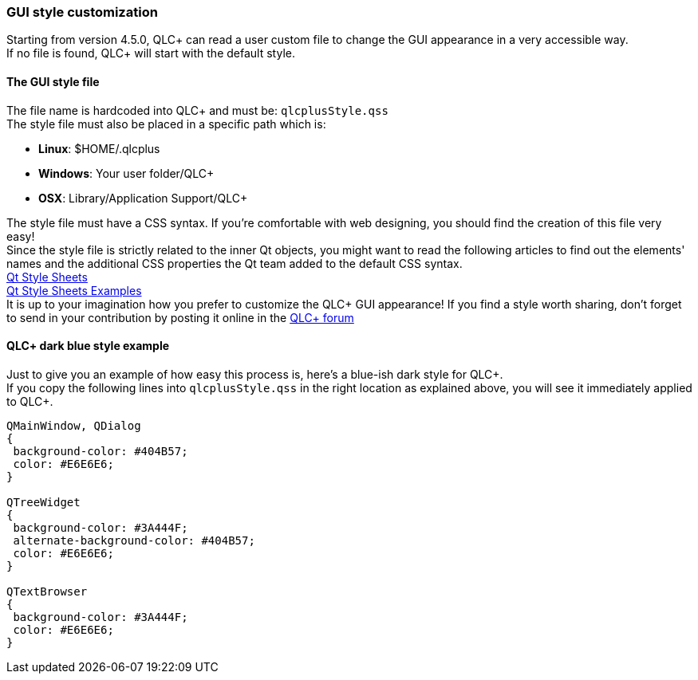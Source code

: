 === GUI style customization

Starting from version 4.5.0, QLC+ can read a user custom file to change
the GUI appearance in a very accessible way. +
If no file is found, QLC+ will start with the default style.

==== The GUI style file

The file name is hardcoded into QLC+ and must be: `+qlcplusStyle.qss+` +
The style file must also be placed in a specific path which is: +

* *Linux*: $HOME/.qlcplus
* *Windows*: Your user folder/QLC+
* *OSX*: Library/Application Support/QLC+

The style file must have a CSS syntax. If you're comfortable with web
designing, you should find the creation of this file very easy! +
Since the style file is strictly related to the inner Qt objects, you
might want to read the following articles to find out the elements'
names and the additional CSS properties the Qt team added to the default
CSS syntax. +
https://doc.qt.io/qt-5/stylesheet-syntax.html[Qt Style Sheets] +
https://doc.qt.io/archives/qt-4.8/stylesheet-examples.html[Qt Style
Sheets Examples] +
It is up to your imagination how you prefer to customize the QLC+ GUI
appearance! If you find a style worth sharing, don't forget to send in
your contribution by posting it online in the
https://www.qlcplus.org/forum/viewforum.php?f=5[QLC+ forum]

==== QLC+ dark blue style example

Just to give you an example of how easy this process is, here's a
blue-ish dark style for QLC+. +
If you copy the following lines into `+qlcplusStyle.qss+` in the right
location as explained above, you will see it immediately applied to
QLC+.

....
QMainWindow, QDialog
{
 background-color: #404B57;
 color: #E6E6E6;
}

QTreeWidget
{
 background-color: #3A444F;
 alternate-background-color: #404B57;
 color: #E6E6E6;
}

QTextBrowser
{
 background-color: #3A444F;
 color: #E6E6E6;
}
....

